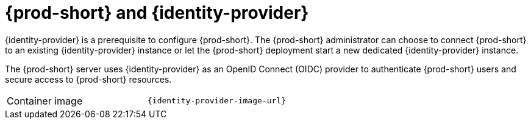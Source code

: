 // Module included in the following assemblies:
//
// {prod-id-short}-workspace-controller


[id="{prod-id-short}-keycloak_{context}"]
= {prod-short} and {identity-provider}

{identity-provider} is a prerequisite  to configure {prod-short}. The {prod-short} administrator can choose to connect {prod-short} to an existing {identity-provider} instance or let the {prod-short} deployment start a new dedicated {identity-provider} instance.

The {prod-short} server uses {identity-provider} as an OpenID Connect (OIDC) provider to authenticate {prod-short} users and secure access to {prod-short} resources.

[cols=2*]
|===
ifeval::["{project-context}" == "che"]
| Source code
| link:{link-server-identity-provider-dockerfile-location}[{prod-short} {identity-provider}]
endif::[]

| Container image
| `{identity-provider-image-url}`
|===
